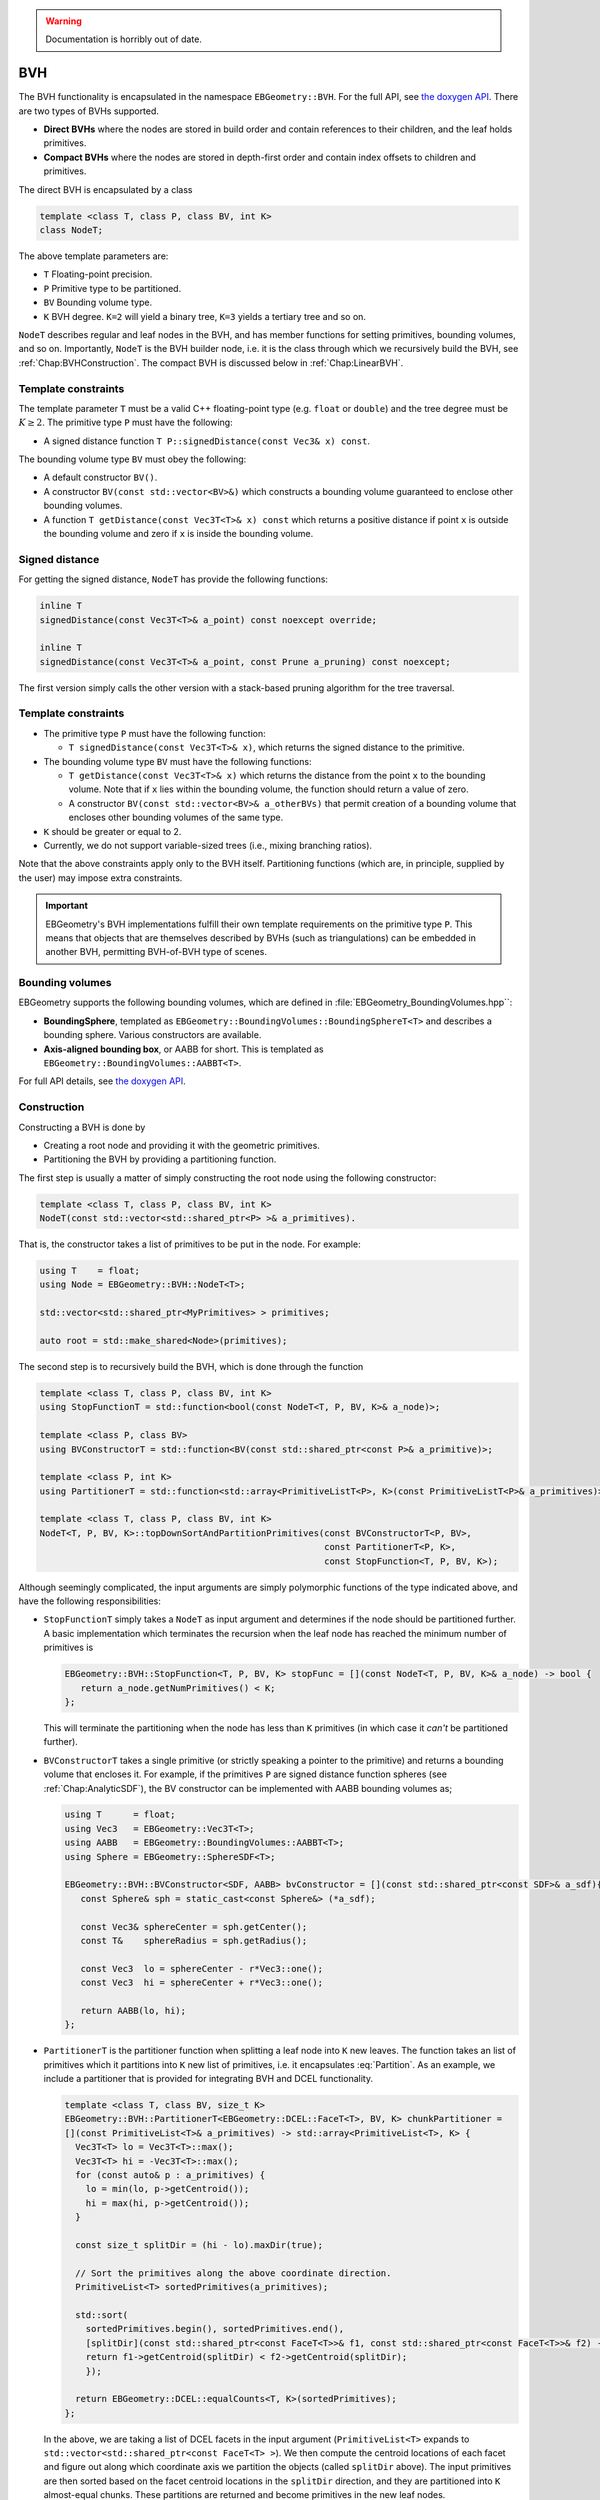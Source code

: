 .. _Chap:ImplemBVH:

.. warning::

   Documentation is horribly out of date.

BVH
===

The BVH functionality is encapsulated in the namespace ``EBGeometry::BVH``.
For the full API, see `the doxygen API <doxygen/html/namespaceBVH.html>`__.
There are two types of BVHs supported.

*  **Direct BVHs** where the nodes are stored in build order and contain references to their children, and the leaf holds primitives.
*  **Compact BVHs** where the nodes are stored in depth-first order and contain index offsets to children and primitives.

The direct BVH is encapsulated by a class

.. code-block:: c++

   template <class T, class P, class BV, int K>
   class NodeT;

The above template parameters are:

*  ``T`` Floating-point precision.
*  ``P`` Primitive type to be partitioned.
*  ``BV`` Bounding volume type.
*  ``K`` BVH degree. ``K=2`` will yield a binary tree, ``K=3`` yields a tertiary tree and so on. 

``NodeT`` describes regular and leaf nodes in the BVH, and has member functions for setting primitives, bounding volumes, and so on.
Importantly, ``NodeT`` is the BVH builder node, i.e. it is the class through which we recursively build the BVH, see :ref:`Chap:BVHConstruction`.
The compact BVH is discussed below in :ref:`Chap:LinearBVH`.

Template constraints
--------------------

The template parameter ``T`` must be a valid C++ floating-point type (e.g. ``float`` or ``double``) and the tree degree must be :math:`K \geq 2`.
The primitive type ``P`` must have the following:

* A signed distance function ``T P::signedDistance(const Vec3& x) const``.

The bounding volume type ``BV`` must obey the following:

* A default constructor ``BV()``. 
* A constructor ``BV(const std::vector<BV>&)`` which constructs a bounding volume guaranteed to enclose other bounding volumes.
* A function ``T getDistance(const Vec3T<T>& x) const`` which returns a positive distance if point ``x`` is outside the bounding volume and zero if ``x`` is inside the bounding volume. 
  

Signed distance
---------------

For getting the signed distance, ``NodeT`` has provide the following functions:

.. code-block:: c++

   inline T
   signedDistance(const Vec3T<T>& a_point) const noexcept override;

   inline T
   signedDistance(const Vec3T<T>& a_point, const Prune a_pruning) const noexcept;

The first version simply calls the other version with a stack-based pruning algorithm for the tree traversal.
   

.. _Chap:BVHConstraints:

Template constraints
--------------------

*  The primitive type ``P`` must have the following function:
  
   *  ``T signedDistance(const Vec3T<T>& x)``, which returns the signed distance to the primitive. 

*  The bounding volume type ``BV`` must have the following functions:

   *  ``T getDistance(const Vec3T<T>& x)`` which returns the distance from the point ``x`` to the bounding volume.
      Note that if ``x`` lies within the bounding volume, the function should return a value of zero.
      
   *  A constructor ``BV(const std::vector<BV>& a_otherBVs)`` that permit creation of a bounding volume that encloses other bounding volumes of the same type.
     
*  ``K`` should be greater or equal to 2.

*  Currently, we do not support variable-sized trees (i.e., mixing branching ratios). 

Note that the above constraints apply only to the BVH itself.
Partitioning functions (which are, in principle, supplied by the user) may impose extra constraints.

.. important::

   EBGeometry's BVH implementations fulfill their own template requirements on the primitive type ``P``.
   This means that objects that are themselves described by BVHs (such as triangulations) can be embedded in another BVH, permitting BVH-of-BVH type of scenes. 

Bounding volumes
----------------

EBGeometry supports the following bounding volumes, which are defined in :file:`EBGeometry_BoundingVolumes.hpp``:

*  **BoundingSphere**, templated as ``EBGeometry::BoundingVolumes::BoundingSphereT<T>`` and describes a bounding sphere.
   Various constructors are available.

*  **Axis-aligned bounding box**, or AABB for short.
   This is templated as ``EBGeometry::BoundingVolumes::AABBT<T>``.

For full API details, see `the doxygen API <doxygen/html/namespaceBoundingVolumes.html>`_.

.. _Chap:BVHConstruction:

Construction
------------

Constructing a BVH is done by

*  Creating a root node and providing it with the geometric primitives.
*  Partitioning the BVH by providing a partitioning function. 

The first step is usually a matter of simply constructing the root node using the following constructor:

.. code-block:: c++

   template <class T, class P, class BV, int K>
   NodeT(const std::vector<std::shared_ptr<P> >& a_primitives).

That is, the constructor takes a list of primitives to be put in the node.
For example:

.. code-block:: c++

   using T    = float;
   using Node = EBGeometry::BVH::NodeT<T>;

   std::vector<std::shared_ptr<MyPrimitives> > primitives;
   
   auto root = std::make_shared<Node>(primitives);

The second step is to recursively build the BVH, which is done through the function

.. code-block:: c++

   template <class T, class P, class BV, int K>
   using StopFunctionT = std::function<bool(const NodeT<T, P, BV, K>& a_node)>;

   template <class P, class BV>
   using BVConstructorT = std::function<BV(const std::shared_ptr<const P>& a_primitive)>;		   

   template <class P, int K>
   using PartitionerT = std::function<std::array<PrimitiveListT<P>, K>(const PrimitiveListT<P>& a_primitives)>;

   template <class T, class P, class BV, int K>
   NodeT<T, P, BV, K>::topDownSortAndPartitionPrimitives(const BVConstructorT<P, BV>,
		                                         const PartitionerT<P, K>,
							 const StopFunction<T, P, BV, K>);

Although seemingly complicated, the input arguments are simply polymorphic functions of the type indicated above, and have the following responsibilities:

*  ``StopFunctionT`` simply takes a ``NodeT`` as input argument and determines if the node should be partitioned further.
   A basic implementation which terminates the recursion when the leaf node has reached the minimum number of primitives is

   .. code-block:: c++

      EBGeometry::BVH::StopFunction<T, P, BV, K> stopFunc = [](const NodeT<T, P, BV, K>& a_node) -> bool {
         return a_node.getNumPrimitives() < K;
      };

   This will terminate the partitioning when the node has less than ``K`` primitives (in which case it *can't* be partitioned further).

*  ``BVConstructorT`` takes a single primitive (or strictly speaking a pointer to the primitive) and returns a bounding volume that encloses it.
   For example, if the primitives ``P`` are signed distance function spheres (see :ref:`Chap:AnalyticSDF`), the BV constructor can be implemented
   with AABB bounding volumes as;

   .. code-block:: c++

      using T      = float;
      using Vec3   = EBGeometry::Vec3T<T>;
      using AABB   = EBGeometry::BoundingVolumes::AABBT<T>;
      using Sphere = EBGeometry::SphereSDF<T>;

      EBGeometry::BVH::BVConstructor<SDF, AABB> bvConstructor = [](const std::shared_ptr<const SDF>& a_sdf){
         const Sphere& sph = static_cast<const Sphere&> (*a_sdf);

	 const Vec3& sphereCenter = sph.getCenter();
	 const T&    sphereRadius = sph.getRadius();

	 const Vec3  lo = sphereCenter - r*Vec3::one();
	 const Vec3  hi = sphereCenter + r*Vec3::one();

	 return AABB(lo, hi);
      };

*  ``PartitionerT`` is the partitioner function when splitting a leaf node into ``K`` new leaves.
   The function takes an list of primitives which it partitions into ``K`` new list of primitives, i.e. it encapsulates :eq:`Partition`.
   As an example, we include a partitioner that is provided for integrating BVH and DCEL functionality.

   .. code-block:: c++
		   
      template <class T, class BV, size_t K>
      EBGeometry::BVH::PartitionerT<EBGeometry::DCEL::FaceT<T>, BV, K> chunkPartitioner =
      [](const PrimitiveList<T>& a_primitives) -> std::array<PrimitiveList<T>, K> {
        Vec3T<T> lo = Vec3T<T>::max();
	Vec3T<T> hi = -Vec3T<T>::max();
	for (const auto& p : a_primitives) {
	  lo = min(lo, p->getCentroid());
	  hi = max(hi, p->getCentroid());
	}

	const size_t splitDir = (hi - lo).maxDir(true);

	// Sort the primitives along the above coordinate direction.
	PrimitiveList<T> sortedPrimitives(a_primitives);

	std::sort(
	  sortedPrimitives.begin(), sortedPrimitives.end(),
	  [splitDir](const std::shared_ptr<const FaceT<T>>& f1, const std::shared_ptr<const FaceT<T>>& f2) -> bool {
          return f1->getCentroid(splitDir) < f2->getCentroid(splitDir);
	  });

	return EBGeometry::DCEL::equalCounts<T, K>(sortedPrimitives);
      };

   In the above, we are taking a list of DCEL facets in the input argument (``PrimitiveList<T>`` expands to ``std::vector<std::shared_ptr<const FaceT<T> >``).
   We then compute the centroid locations of each facet and figure out along which coordinate axis we partition the objects (called ``splitDir`` above). 
   The input primitives are then sorted based on the facet centroid locations in the ``splitDir`` direction, and they are partitioned into ``K`` almost-equal chunks.
   These partitions are returned and become primitives in the new leaf nodes.

   There is also an example of the same type of partitioning for the BVH-accelerated union, see `UnionBVH <doxygen/html/classUnionBVH.html>`_

In general, users are free to construct their BVHs in their own way if they choose.
For the most part this will include the construction of their own bounding volumes and/or partitioners. 

.. _Chap:LinearBVH:

Compact form
------------

In addition to the standard BVH node ``NodeT<T, P, BV, K>``, EBGeometry provides a more compact formulation of the BVH hierarchy where the nodes are stored in depth-first order.
The "linearized" BVH can be automatically constructed from the standard BVH but not vice versa.

.. figure:: /_static/CompactBVH.png
   :width: 240px
   :align: center

   Compact BVH representation.
   The original BVH is traversed from top-to-bottom along the branches and laid out in linear memory.
   Each interior node gets a reference (index offset) to their children nodes.

The rationale for reorganizing the BVH in compact form is it's tighter memory footprint and depth-first ordering which allows more efficient traversal downwards in the BVH tree.
To encapsulate the compact BVH we provide two classes:

*  ``LinearNodeT`` which encapsulates a node, but rather than storing the primitives and pointers to child nodes it stores offsets along the 1D arrays.
   Just like ``NodeT`` the class is templated:

   .. code-block:: c++
		   
      template <class T, class P, class BV, size_t K>
      class LinearNodeT		       

   ``LinearNodeT`` has a smaller memory footprint and should fit in one CPU word in floating-point precision and two CPU words in double point precision.
   The performance benefits of further memory alignment have not been investigated.

   Note that ``LinearNodeT`` only stores offsets to child nodes and primitives, which are assumed to be stored (somewhere) as

   .. code-block:: c++

     std::vector<std::shared_ptr<LinearNodeT<T, P, BV, K> > > linearNodes;
     std::vector<std::shared_ptr<const P> > primitives;

   Thus, for a given node we can check if it is a leaf node (``m_numPrimitives > 0``) and if it is we can get the children through the ``m_childOffsets`` array.
   Primitives can likewise be obtained; they are stored in the primitives array from index ``m_primitivesOffset`` to ``m_primitivesOffset + m_numPrimities - 1``. 

*  ``LinearBVH`` which stores the compact BVH *and* primitives as class members.
   That is, ``LinearBVH`` contains the nodes and primitives as class members.

   .. code-block:: c++

      template <class T, class P, class BV, size_t K>
      class LinearBVH : public SignedDistanceFunction<T>
      {
      public:

      protected:

        std::vector<std::shared_ptr<const LinearNodeT<T, P, BV, K>>> m_linearNodes;
	std::vector<std::shared_ptr<const P>> m_primitives;	
      };

   The root node is, of course, found at the front of the ``m_linearNodes`` vector.
   Note that the list of primitives ``m_primitives`` is stored in the order in which the leaf nodes appear in ``m_linearNodes``. 

Constructing the compact BVH is simply a matter of letting ``NodeT`` aggregate the nodes and primitives into arrays, and return a ``LinearBVH``.
This is done by calling the ``NodeT`` member function ``flattenTree()``:

.. code-block:: c++

   template <class T, class P, class BV, size_t K>
   class NodeT : public SignedDistanceFunction<T>
   {
   public:
   
     inline std::shared_ptr<LinearBVH<T, P, BV, K>>
     flattenTree() const noexcept;
   };

which returns a pointer to a ``LinearBVH``.
For example:

.. code-block:: c++

   // Assume that we have built the conventional BVH already
   std::shared_ptr<EBGeometry::BVH::NodeT<T, P, BV, K> > builderBVH;

   // Flatten the tree.
   std::shared_ptr<LinearBVH> compactBVH = builderBVH.flattenTree();

   // Release the original BVH.
   builderBVH = nullptr;

.. warning::

   When calling ``flattenTree``, the original BVH tree is *not* destroyed.
   To release the memory, deallocate the original BVH tree.
   E.g., the set pointer to the root node to ``nullptr`` if using a smart pointer.

Note that the primitives live in ``LinearBVH`` and not ``LinearNodeT``, and the signed distance function is therefore implemented in the ``LinearBVH`` member function:

.. code-block:: c++
		
   template <class T, class P, class BV, size_t K>
   class LinearBVH : public SignedDistanceFunction<T>
   {
   public:

     inline T
     signedDistance(const Vec3& a_point) const noexcept override;
   };

Tree traversal
---------------

The signed distance can be obtained from both the full BVH storage and the compact BVH storage.
Replicating the code above, we can do:

.. code-block:: c++

   // Assume that we have built the conventional BVH already
   std::shared_ptr<EBGeometry::BVH::NodeT<T, P, BV, K> > fullBVH;

   // Flatten the tree.
   std::shared_ptr<EBGeometry::BVH::LinearBVH<T, P, BV, K> > compactBVH = fullBVH.flattenTree();

   // These give the same result. 
   const T s1 = fullBVH   ->signedDistance(Vec3T<T>::zero());
   const T s2 = compactBVH->signedDistance(Vec3T<T>::zero());   

We point out that the compact BVH only supports:

* Recursive, unordered traversal through the tree.
* Recursive, ordered traversal through the tree.
* Stack-based ordered traversal through the tree.

Out of these, the ordered traversals (discussed in :ref:`Chap:BVH`) are faster.

The compact BVH only supports stack-based ordered traversal (which tends to be faster).
